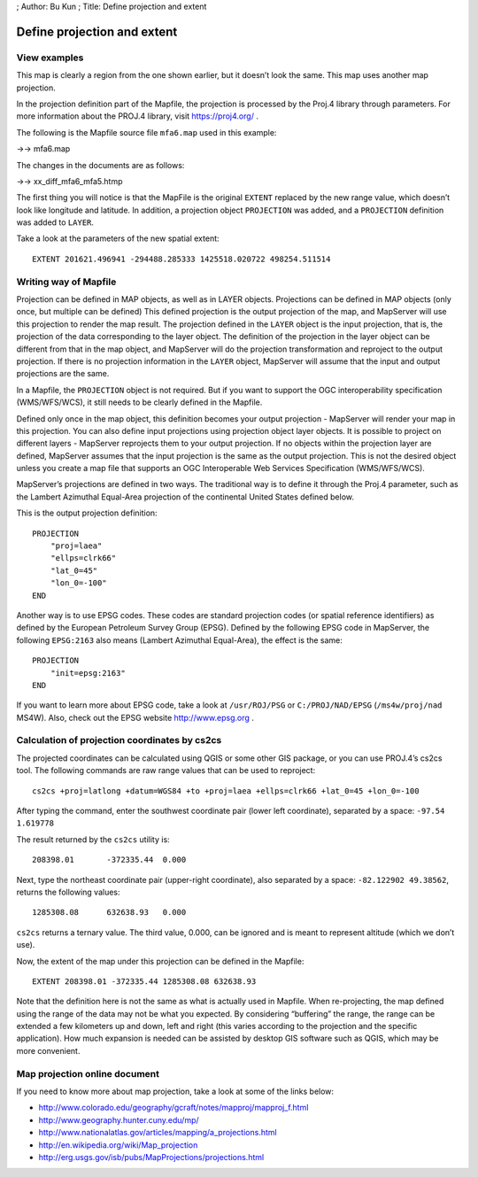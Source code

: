 ; Author: Bu Kun ; Title: Define projection and extent

Define projection and extent
============================

View examples
-------------

.. raw:: html

   <p align="center">

.. raw:: html

   </p>

This map is clearly a region from the one shown earlier, but it doesn’t
look the same. This map uses another map projection.

In the projection definition part of the Mapfile, the projection is
processed by the Proj.4 library through parameters. For more information
about the PROJ.4 library, visit https://proj4.org/ .

.. raw:: html

   <!-- http://trac.osgeo.org/proj/ -->

The following is the Mapfile source file ``mfa6.map`` used in this
example:

->-> mfa6.map

The changes in the documents are as follows:

->-> xx_diff_mfa6_mfa5.htmp

The first thing you will notice is that the MapFile is the original
``EXTENT`` replaced by the new range value, which doesn’t look like
longitude and latitude. In addition, a projection object ``PROJECTION``
was added, and a ``PROJECTION`` definition was added to ``LAYER``.

Take a look at the parameters of the new spatial extent:

::

   EXTENT 201621.496941 -294488.285333 1425518.020722 498254.511514

.. raw:: html

   <!--
   To the extent that we provide MapServer, we need to project the same units in the output.
   Since the units in Lambert azimuth and other areas are meters, we have a new degree of rice.
   -->

Writing way of Mapfile
----------------------

Projection can be defined in MAP objects, as well as in LAYER objects.
Projections can be defined in MAP objects (only once, but multiple can
be defined) This defined projection is the output projection of the map,
and MapServer will use this projection to render the map result. The
projection defined in the ``LAYER`` object is the input projection, that
is, the projection of the data corresponding to the layer object. The
definition of the projection in the layer object can be different from
that in the map object, and MapServer will do the projection
transformation and reproject to the output projection. If there is no
projection information in the ``LAYER`` object, MapServer will assume
that the input and output projections are the same.

In a Mapfile, the ``PROJECTION`` object is not required. But if you want
to support the OGC interoperability specification (WMS/WFS/WCS), it
still needs to be clearly defined in the Mapfile.

Defined only once in the map object, this definition becomes your output
projection - MapServer will render your map in this projection. You can
also define input projections using projection object layer objects. It
is possible to project on different layers - MapServer reprojects them
to your output projection. If no objects within the projection layer are
defined, MapServer assumes that the input projection is the same as the
output projection. This is not the desired object unless you create a
map file that supports an OGC Interoperable Web Services Specification
(WMS/WFS/WCS).

MapServer’s projections are defined in two ways. The traditional way is
to define it through the Proj.4 parameter, such as the Lambert Azimuthal
Equal-Area projection of the continental United States defined below.

This is the output projection definition:

::

   PROJECTION
       "proj=laea"
       "ellps=clrk66"
       "lat_0=45"
       "lon_0=-100"
   END

Another way is to use EPSG codes. These codes are standard projection
codes (or spatial reference identifiers) as defined by the European
Petroleum Survey Group (EPSG). Defined by the following EPSG code in
MapServer, the following ``EPSG:2163`` also means (Lambert Azimuthal
Equal-Area), the effect is the same:

::

   PROJECTION
       "init=epsg:2163"
   END

If you want to learn more about EPSG code, take a look at
``/usr/ROJ/PSG`` or ``C:/PROJ/NAD/EPSG`` (``/ms4w/proj/nad`` MS4W).
Also, check out the EPSG website http://www.epsg.org .

Calculation of projection coordinates by cs2cs
----------------------------------------------

The projected coordinates can be calculated using QGIS or some other GIS
package, or you can use PROJ.4’s cs2cs tool. The following commands are
raw range values that can be used to reproject:

::

   cs2cs +proj=latlong +datum=WGS84 +to +proj=laea +ellps=clrk66 +lat_0=45 +lon_0=-100

After typing the command, enter the southwest coordinate pair (lower
left coordinate), separated by a space: ``-97.54 1.619778``

The result returned by the ``cs2cs`` utility is:

::

   208398.01       -372335.44  0.000

Next, type the northeast coordinate pair (upper-right coordinate), also
separated by a space: ``-82.122902 49.38562``, returns the following
values:

::

   1285308.08      632638.93   0.000

``cs2cs`` returns a ternary value. The third value, 0.000, can be
ignored and is meant to represent altitude (which we don’t use).

Now, the extent of the map under this projection can be defined in the
Mapfile:

::

   EXTENT 208398.01 -372335.44 1285308.08 632638.93

Note that the definition here is not the same as what is actually used
in Mapfile. When re-projecting, the map defined using the range of the
data may not be what you expected. By considering “buffering” the range,
the range can be extended a few kilometers up and down, left and right
(this varies according to the projection and the specific application).
How much expansion is needed can be assisted by desktop GIS software
such as QGIS, which may be more convenient.

Map projection online document
------------------------------

If you need to know more about map projection, take a look at some of
the links below:

-  
   http://www.colorado.edu/geography/gcraft/notes/mapproj/mapproj_f.html
-   http://www.geography.hunter.cuny.edu/mp/
-   http://www.nationalatlas.gov/articles/mapping/a_projections.html
-   http://en.wikipedia.org/wiki/Map_projection
-   http://erg.usgs.gov/isb/pubs/MapProjections/projections.html
